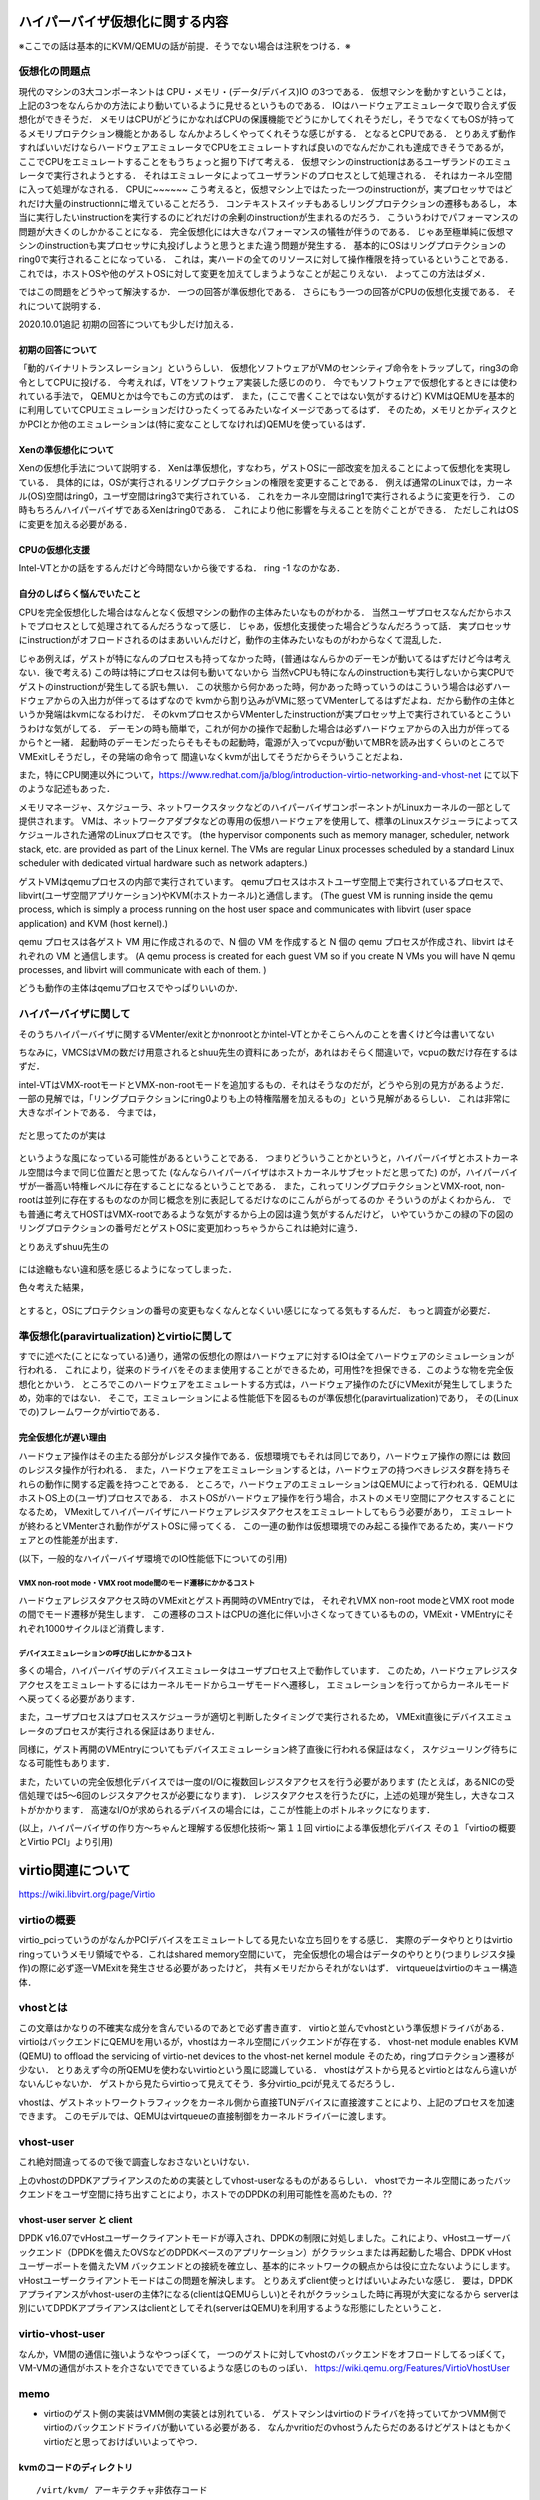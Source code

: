 ==================================
ハイパーバイザ仮想化に関する内容
==================================

※ここでの話は基本的にKVM/QEMUの話が前提．そうでない場合は注釈をつける．※

仮想化の問題点
=================

現代のマシンの3大コンポーネントは CPU・メモリ・(データ/デバイス)IO の3つである．
仮想マシンを動かすということは，上記の3つをなんらかの方法により動いているように見せるというものである．
IOはハードウェアエミュレータで取り合えず仮想化ができそうだ．
メモリはCPUがどうにかなればCPUの保護機能でどうにかしてくれそうだし，そうでなくてもOSが持ってるメモリプロテクション機能とかあるし
なんかよろしくやってくれそうな感じがする．
となるとCPUである．
とりあえず動作すればいいだけならハードウェアエミュレータでCPUをエミュレートすれば良いのでなんだかこれも達成できそうであるが，
ここでCPUをエミュレートすることをもうちょっと掘り下げて考える．
仮想マシンのinstructionはあるユーザランドのエミュレータで実行されようとする．
それはエミュレータによってユーザランドのプロセスとして処理される．
それはカーネル空間に入って処理がなされる．
CPUに~~~~~~
こう考えると，仮想マシン上ではたった一つのinstructionが，実プロセッサではどれだけ大量のinstructionnに増えていることだろう．
コンテキストスイッチもあるしリングプロテクションの遷移もあるし，
本当に実行したいinstructionを実行するのにどれだけの余剰のinstructionが生まれるのだろう．
こういうわけでパフォーマンスの問題が大きくのしかかることになる．
完全仮想化には大きなパフォーマンスの犠牲が伴うのである．
じゃあ至極単純に仮想マシンのinstructionも実プロセッサに丸投げしようと思うとまた違う問題が発生する．
基本的にOSはリングプロテクションのring0で実行されることになっている．
これは，実ハードの全てのリソースに対して操作権限を持っているということである．
これでは，ホストOSや他のゲストOSに対して変更を加えてしまうようなことが起こりえない．
よってこの方法はダメ．

ではこの問題をどうやって解決するか．
一つの回答が準仮想化である．
さらにもう一つの回答がCPUの仮想化支援である．
それについて説明する．

2020.10.01追記
初期の回答についても少しだけ加える．

初期の回答について
--------------------

「動的バイナリトランスレーション」というらしい．
仮想化ソフトウェアがVMのセンシティブ命令をトラップして，ring3の命令としてCPUに投げる．
今考えれば，VTをソフトウェア実装した感じののり．
今でもソフトウェアで仮想化するときには使われている手法で，
QEMUとかは今でもこの方式のはず．
また，(ここで書くことではない気がするけど)
KVMはQEMUを基本的に利用していてCPUエミュレーションだけひったくってるみたいなイメージであってるはず．
そのため，メモリとかディスクとかPCIとか他のエミュレーションは(特に変なことしてなければ)QEMUを使っているはず．


Xenの準仮想化について
-----------------------

Xenの仮想化手法について説明する．
Xenは準仮想化，すなわち，ゲストOSに一部改変を加えることによって仮想化を実現している．
具体的には，OSが実行されるリングプロテクションの権限を変更することである．
例えば通常のLinuxでは，カーネル(OS)空間はring0，ユーザ空間はring3で実行されている．
これをカーネル空間はring1で実行されるように変更を行う．
この時もちろんハイパーバイザであるXenはring0である．
これにより他に影響を与えることを防ぐことができる．
ただしこれはOSに変更を加える必要がある．

CPUの仮想化支援
-----------------

Intel-VTとかの話をするんだけど今時間ないから後でするね．
ring -1 なのかなあ．

自分のしばらく悩んでいたこと
-----------------------------

CPUを完全仮想化した場合はなんとなく仮想マシンの動作の主体みたいなものがわかる．
当然ユーザプロセスなんだからホストでプロセスとして処理されてるんだろうなって感じ．
じゃあ，仮想化支援使った場合どうなんだろうって話．
実プロセッサにinstructionがオフロードされるのはまあいいんだけど，動作の主体みたいなものがわからなくて混乱した．

じゃあ例えば，ゲストが特になんのプロセスも持ってなかった時，(普通はなんらかのデーモンが動いてるはずだけど今は考えない．後で考える)
この時は特にプロセスは何も動いてないから
当然vCPUも特になんのinstructionも実行しないから実CPUでゲストのinstructionが発生してる訳も無い．
この状態から何かあった時，何かあった時っていうのはこういう場合は必ずハードウェアからの入出力が伴ってるはずなので
kvmから割り込みがVMに怒ってVMenterしてるはずだよね．だから動作の主体というか発端はkvmになるわけだ．
そのkvmプロセスからVMenterしたinstructionが実プロセッサ上で実行されているとこういうわけな気がしてる．
デーモンの時も簡単で，これが何かの操作で起動した場合は必ずハードウェアからの入出力が伴ってるから↑と一緒．
起動時のデーモンだったらそもそもの起動時，電源が入ってvcpuが動いてMBRを読み出すくらいのところでVMExitしそうだし，その発端の命令って
間違いなくkvmが出してそうだからそういうことだよね．

また，特にCPU関連以外について，https://www.redhat.com/ja/blog/introduction-virtio-networking-and-vhost-net にて以下のような記述もあった．

メモリマネージャ、スケジューラ、ネットワークスタックなどのハイパーバイザコンポーネントがLinuxカーネルの一部として提供されます。
VMは、ネットワークアダプタなどの専用の仮想ハードウェアを使用して、標準のLinuxスケジューラによってスケジュールされた通常のLinuxプロセスです。
(the hypervisor components such as memory manager, scheduler, network stack, etc. are provided as part of the Linux kernel. The VMs are regular Linux processes scheduled by a standard Linux scheduler with dedicated virtual hardware such as network adapters.)


ゲストVMはqemuプロセスの内部で実行されています。
qemuプロセスはホストユーザ空間上で実行されているプロセスで、libvirt(ユーザ空間アプリケーション)やKVM(ホストカーネル)と通信します。
(The guest VM is running inside the qemu process, which is simply a process running on the host user space and communicates with libvirt (user space application) and KVM (host kernel).)

qemu プロセスは各ゲスト VM 用に作成されるので、N 個の VM を作成すると N 個の qemu プロセスが作成され、libvirt はそれぞれの VM と通信します。
(A qemu process is created for each guest VM so if you create N VMs you will have N qemu processes, and libvirt will communicate with each of them. )

どうも動作の主体はqemuプロセスでやっぱりいいのか．


ハイパーバイザに関して
======================

そのうちハイパーバイザに関するVMenter/exitとかnonrootとかintel-VTとかそこらへんのことを書くけど今は書いてない

ちなみに，VMCSはVMの数だけ用意されるとshuu先生の資料にあったが，あれはおそらく間違いで，vcpuの数だけ存在するはずだ．


intel-VTはVMX-rootモードとVMX-non-rootモードを追加するもの．それはそうなのだが，どうやら別の見方があるようだ．
一部の見解では，「リングプロテクションにring0よりも上の特権階層を加えるもの」という見解があるらしい．
これは非常に大きなポイントである．
今までは，

.. figure:: before.png
  :scale: 40%
  :align: center

だと思ってたのが実は

.. figure:: after.png
  :scale: 40%
  :align: center

というような風になっている可能性があるということである．
つまりどういうことかというと，ハイパーバイザとホストカーネル空間は今まで同じ位置だと思ってた
(なんならハイパーバイザはホストカーネルサブセットだと思ってた)
のが，ハイパーバイザが一番高い特権レベルに存在することになるということである．
また，これってリングプロテクションとVMX-root, non-rootは並列に存在するものなのか同じ概念を別に表記してるだけなのにこんがらがってるのか
そういうのがよくわからん．
でも普通に考えてHOSTはVMX-rootであるような気がするから上の図は違う気がするんだけど，
いやていうかこの緑の下の図のリングプロテクションの番号だとゲストOSに変更加わっちゃうからこれは絶対に違う．

とりあえずshuu先生の

.. figure:: shuu-vt.png
  :scale: 40%
  :align: center

には途轍もない違和感を感じるようになってしまった．

色々考えた結果，

.. figure:: my-vt.png
  :scale: 40%
  :align: center

とすると，OSにプロテクションの番号の変更もなくなんとなくいい感じになってる気もするんだ．
もっと調査が必要だ．





準仮想化(paravirtualization)とvirtioに関して
=================================================

すでに述べた(ことになっている)通り，通常の仮想化の際はハードウェアに対するIOは全てハードウェアのシミュレーションが行われる．
これにより，従来のドライバをそのまま使用することができるため，可用性?を担保できる．このような物を完全仮想化とかいう．
ところでこのハードウェアをエミュレートする方式は，ハードウェア操作のたびにVMexitが発生してしまうため，効率的ではない．
そこで，エミュレーションによる性能低下を図るものが準仮想化(paravirtualization)であり，
その(Linuxでの)フレームワークがvirtioである．

完全仮想化が遅い理由
---------------------

ハードウェア操作はその主たる部分がレジスタ操作である．仮想環境でもそれは同じであり，ハードウェア操作の際には
数回のレジスタ操作が行われる．
また，ハードウェアをエミュレーションするとは，ハードウェアの持つべきレジスタ群を持ちそれらの動作に関する定義を持つことである．
ところで，ハードウェアのエミュレーションはQEMUによって行われる．QEMUはホストOS上の(ユーザ)プロセスである．
ホストOSがハードウェア操作を行う場合，ホストのメモリ空間にアクセスすることになるため，
VMexitしてハイパーバイザにハードウェアレジスタアクセスをエミュレートしてもらう必要があり，
エミュレートが終わるとVMenterされ動作がゲストOSに帰ってくる．
この一連の動作は仮想環境でのみ起こる操作であるため，実ハードウェアとの性能差が出ます．

(以下，一般的なハイパーバイザ環境でのIO性能低下についての引用)

VMX non-root mode・VMX root mode間のモード遷移にかかるコスト
````````````````````````````````````````````````````````````

ハードウェアレジスタアクセス時のVMExitとゲスト再開時のVMEntryでは，
それぞれVMX non-root modeとVMX root modeの間でモード遷移が発生します．
この遷移のコストはCPUの進化に伴い小さくなってきているものの，VMExit・VMEntryにそれぞれ1000サイクルほど消費します．

デバイスエミュレーションの呼び出しにかかるコスト
`````````````````````````````````````````````````

多くの場合，ハイパーバイザのデバイスエミュレータはユーザプロセス上で動作しています．
このため，ハードウェアレジスタアクセスをエミュレートするにはカーネルモードからユーザモードへ遷移し，
エミュレーションを行ってからカーネルモード へ戻ってくる必要があります．

また，ユーザプロセスはプロセススケジューラが適切と判断したタイミングで実行されるため，
VMExit直後にデバイスエミュレータのプロセスが実行される保証はありません．

同様に，ゲスト再開のVMEntryについてもデバイスエミュレーション終了直後に行われる保証はなく，
スケジューリング待ちになる可能性もあります．

また，たいていの完全仮想化デバイスでは一度のI/Oに複数回レジスタアクセスを行う必要があります
(たとえば，あるNICの受信処理では5〜6回のレジスタアクセスが必要になります)．
レジスタアクセスを行うたびに，上述の処理が発生し，大きなコストがかかります．
高速なI/Oが求められるデバイスの場合には，ここが性能上のボトルネックになります．

(以上，ハイパーバイザの作り方～ちゃんと理解する仮想化技術～ 第１１回 virtioによる準仮想化デバイス 
その１「virtioの概要とVirtio PCI」より引用)


=====================
virtio関連について
=====================

https://wiki.libvirt.org/page/Virtio

virtioの概要
==============

virtio_pciっていうのがなんかPCIデバイスをエミュレートしてる見たいな立ち回りをする感じ．
実際のデータやりとりはvirtio ringっていうメモリ領域でやる．これはshared memory空間にいて，
完全仮想化の場合はデータのやりとり(つまりレジスタ操作)の際に必ず逐一VMExitを発生させる必要があったけど，
共有メモリだからそれがないはず．
virtqueueはvirtioのキュー構造体．

.. figure:: virtio-net.png
  :scale: 40%
  :align: center


vhostとは
==========

この文章はかなりの不確実な成分を含んでいるのであとで必ず書き直す．
virtioと並んでvhostという準仮想ドライバがある．
virtioはバックエンドにQEMUを用いるが，vhostはカーネル空間にバックエンドが存在する．
vhost-net module enables KVM (QEMU) to offload the servicing of virtio-net devices to the vhost-net kernel module
そのため，ringプロテクション遷移が少ない．
とりあえず今の所QEMUを使わないvirtioという風に認識している．
vhostはゲストから見るとvirtioとはなんら違いがないんじゃないか．
ゲストから見たらvirtioって見えてそう．多分virtio_pciが見えてるだろうし．

vhostは、ゲストネットワークトラフィックをカーネル側から直接TUNデバイスに直接渡すことにより、上記のプロセスを加速できます。 このモデルでは、QEMUはvirtqueueの直接制御をカーネルドライバーに渡します。

.. figure:: vhost-net.png
  :scale: 40%
  :align: center


vhost-user
===========

これ絶対間違ってるので後で調査しなおさないといけない．

上のvhostのDPDKアプライアンスのための実装としてvhost-userなるものがあるらしい．
vhostでカーネル空間にあったバックエンドをユーザ空間に持ち出すことにより，ホストでのDPDKの利用可能性を高めたもの．??


vhost-user server と client
----------------------------

DPDK v16.07でvHostユーザークライアントモードが導入され、DPDKの制限に対処しました。これにより、vHostユーザーバックエンド（DPDKを備えたOVSなどのDPDKベースのアプリケーション）がクラッシュまたは再起動した場合、DPDK vHostユーザーポートを備えたVM バックエンドとの接続を確立し、基本的にネットワークの観点からは役に立たないようにします。 vHostユーザークライアントモードはこの問題を解決します。
とりあえずclient使っとけばいいよみたいな感じ．
要は，DPDKアプライアンスがvhost-userの主体?になる(clientはQEMUらしい)とそれがクラッシュした時に再現が大変になるから
serverは別にいてDPDKアプライアンスはclientとしてそれ(serverはQEMU)を利用するような形態にしたということ．

virtio-vhost-user
==================

なんか，VM間の通信に強いようなやつっぽくて，
一つのゲストに対してvhostのバックエンドをオフロードしてるっぽくて，VM-VMの通信がホストを介さないでできているような感じのものっぽい．
https://wiki.qemu.org/Features/VirtioVhostUser

memo
=========

- virtioのゲスト側の実装はVMM側の実装とは別れている．
  ゲストマシンはvirtioのドライバを持っていてかつVMM側でvirtioのバックエンドドライバが動いている必要がある．
  なんかvritioだのvhostうんたらだのあるけどゲストはともかくvirtioだと思っておけばいいよってやつ．


kvmのコードのディレクトリ
---------------------------

::

  /virt/kvm/ アーキテクチャ非依存コード
  /arch/*/kvm/ 各アーキテクチャ向けコード

** x86向けの注意点 **
x86はIntel-VTとAMD-VTで互換性がないのでそれぞれの依存コードとx86共通のコードがある．
ここら辺説明分書くよりもそのディレクトリに置いてあるMakefile見た方が早い．/arch/x86/kvm/Makefileみろ．




